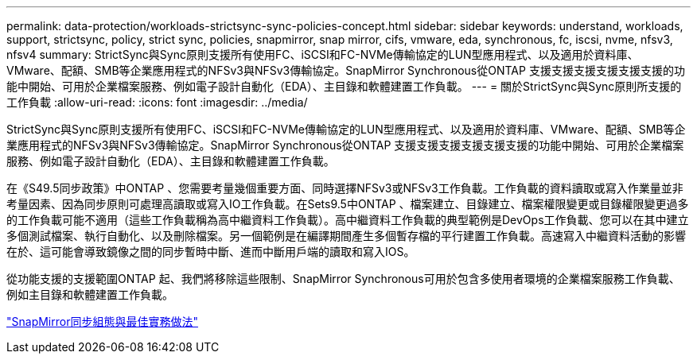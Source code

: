 ---
permalink: data-protection/workloads-strictsync-sync-policies-concept.html 
sidebar: sidebar 
keywords: understand, workloads, support, strictsync, policy, strict sync, policies, snapmirror, snap mirror, cifs, vmware, eda, synchronous, fc, iscsi, nvme, nfsv3, nfsv4 
summary: StrictSync與Sync原則支援所有使用FC、iSCSI和FC-NVMe傳輸協定的LUN型應用程式、以及適用於資料庫、VMware、配額、SMB等企業應用程式的NFSv3與NFSv3傳輸協定。SnapMirror Synchronous從ONTAP 支援支援支援支援支援支援的功能中開始、可用於企業檔案服務、例如電子設計自動化（EDA）、主目錄和軟體建置工作負載。 
---
= 關於StrictSync與Sync原則所支援的工作負載
:allow-uri-read: 
:icons: font
:imagesdir: ../media/


[role="lead"]
StrictSync與Sync原則支援所有使用FC、iSCSI和FC-NVMe傳輸協定的LUN型應用程式、以及適用於資料庫、VMware、配額、SMB等企業應用程式的NFSv3與NFSv3傳輸協定。SnapMirror Synchronous從ONTAP 支援支援支援支援支援支援的功能中開始、可用於企業檔案服務、例如電子設計自動化（EDA）、主目錄和軟體建置工作負載。

在《S49.5同步政策》中ONTAP 、您需要考量幾個重要方面、同時選擇NFSv3或NFSv3工作負載。工作負載的資料讀取或寫入作業量並非考量因素、因為同步原則可處理高讀取或寫入IO工作負載。在Sets9.5中ONTAP 、檔案建立、目錄建立、檔案權限變更或目錄權限變更過多的工作負載可能不適用（這些工作負載稱為高中繼資料工作負載）。高中繼資料工作負載的典型範例是DevOps工作負載、您可以在其中建立多個測試檔案、執行自動化、以及刪除檔案。另一個範例是在編譯期間產生多個暫存檔的平行建置工作負載。高速寫入中繼資料活動的影響在於、這可能會導致鏡像之間的同步暫時中斷、進而中斷用戶端的讀取和寫入IOS。

從功能支援的支援範圍ONTAP 起、我們將移除這些限制、SnapMirror Synchronous可用於包含多使用者環境的企業檔案服務工作負載、例如主目錄和軟體建置工作負載。

http://www.netapp.com/us/media/tr-4733.pdf["SnapMirror同步組態與最佳實務做法"]
